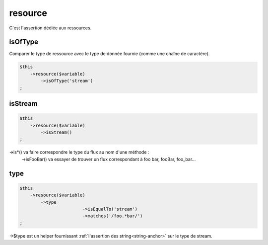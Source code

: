 .. _resource:

resource
********

C'est l'assertion dédiée aux ressources.


.. _resource-isOfType:

isOfType
========

Comparer le type de ressource avec le type de donnée fournie (comme une chaîne de caractère).

.. code-block:: php

	$this
	    ->resource($variable)
	        ->isOfType('stream')
	;

.. _resource-isStream:

isStream
========

.. code-block:: php

	$this
	    ->resource($variable)
	        ->isStream()
	;

->is*() va faire correspondre le type du flux au nom d'une méthode :
	->isFooBar() va essayer de trouver un flux correspondant à foo bar, fooBar, foo_bar...

.. _resource-type:

type
====

.. code-block:: php

	$this
	    ->resource($variable)
	        ->type
				->isEqualTo('stream')
				->matches('/foo.*bar/')
	;

->$type est un helper fournissant :ref:`l'assertion des string<string-anchor>` sur le type de stream.
